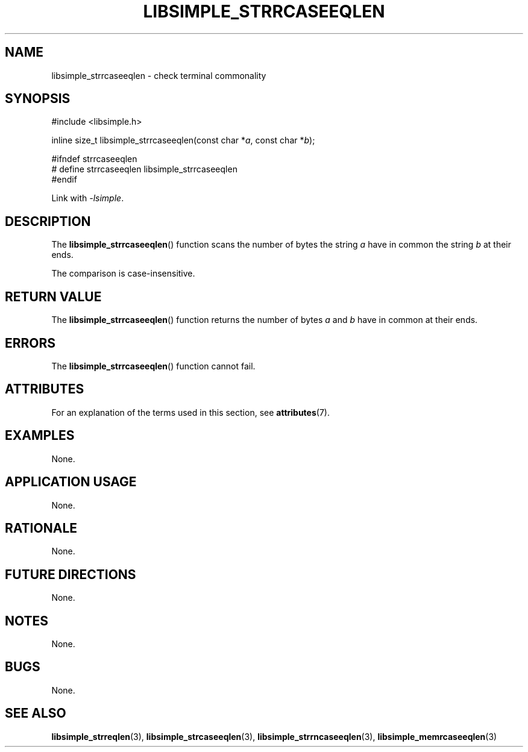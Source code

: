 .TH LIBSIMPLE_STRRCASEEQLEN 3 libsimple
.SH NAME
libsimple_strrcaseeqlen \- check terminal commonality

.SH SYNOPSIS
.nf
#include <libsimple.h>

inline size_t libsimple_strrcaseeqlen(const char *\fIa\fP, const char *\fIb\fP);

#ifndef strrcaseeqlen
# define strrcaseeqlen libsimple_strrcaseeqlen
#endif
.fi
.PP
Link with
.IR \-lsimple .

.SH DESCRIPTION
The
.BR libsimple_strrcaseeqlen ()
function scans the number of bytes the string
.I a
have in common the string
.I b
at their ends.
.PP
The comparison is case-insensitive.

.SH RETURN VALUE
The
.BR libsimple_strrcaseeqlen ()
function returns the number of bytes
.I a
and
.I b
have in common at their ends.

.SH ERRORS
The
.BR libsimple_strrcaseeqlen ()
function cannot fail.

.SH ATTRIBUTES
For an explanation of the terms used in this section, see
.BR attributes (7).
.TS
allbox;
lb lb lb
l l l.
Interface	Attribute	Value
T{
.BR libsimple_strrcaseeqlen ()
T}	Thread safety	MT-Safe
T{
.BR libsimple_strrcaseeqlen ()
T}	Async-signal safety	AS-Safe
T{
.BR libsimple_strrcaseeqlen ()
T}	Async-cancel safety	AC-Safe
.TE

.SH EXAMPLES
None.

.SH APPLICATION USAGE
None.

.SH RATIONALE
None.

.SH FUTURE DIRECTIONS
None.

.SH NOTES
None.

.SH BUGS
None.

.SH SEE ALSO
.BR libsimple_strreqlen (3),
.BR libsimple_strcaseeqlen (3),
.BR libsimple_strrncaseeqlen (3),
.BR libsimple_memrcaseeqlen (3)
